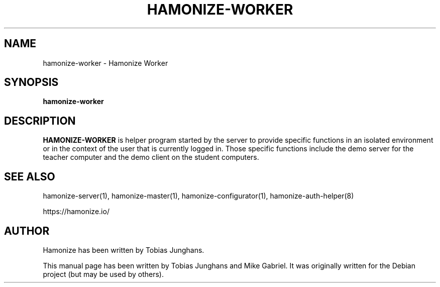 .\"                                      Hey, EMACS: -*- nroff -*-
.\" First parameter, NAME, should be all caps
.\" Second parameter, SECTION, should be 1-8, maybe w/ subsection
.\" other parameters are allowed: see man(7), man(1)
.TH HAMONIZE-WORKER 1 2018-12-05 Hamonize
.\" Please adjust this date whenever revising the manpage.
.\"
.\" Some roff macros, for reference:
.\" .nh        disable hyphenation
.\" .hy        enable hyphenation
.\" .ad l      left justify
.\" .ad b      justify to both left and right margins
.\" .nf        disable filling
.\" .fi        enable filling
.\" .br        insert line break
.\" .sp <n>    insert n+1 empty lines
.\" for manpage-specific macros, see man(7)
.SH NAME
hamonize-worker \- Hamonize Worker
.SH SYNOPSIS
.B hamonize-worker
.br
.SH DESCRIPTION
.PP
.\" TeX users may be more comfortable with the \fB<whatever>\fP and
.\" \fI<whatever>\fP escape sequences to invode bold face and italics,
.\" respectively.

\fBHAMONIZE-WORKER\fR is  helper program started by the server to provide
specific functions in an isolated environment or in the context of the
user that is currently logged in. Those specific functions include the
demo server for the teacher computer and the demo client on the student
computers.

.SH SEE ALSO
hamonize-server(1), hamonize-master(1), hamonize-configurator(1), hamonize-auth-helper(8)
.PP
https://hamonize.io/

.SH AUTHOR
Hamonize has been written by Tobias Junghans.
.PP
This manual page has been written by Tobias Junghans and Mike Gabriel. It
was originally written for the Debian project (but may be used by
others).
